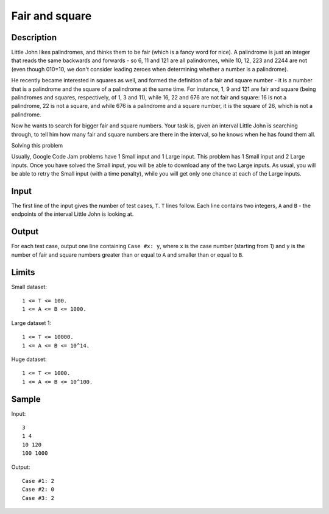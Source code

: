 Fair and square
===============

Description
-----------

Little John likes palindromes, and thinks them to be fair (which is a fancy
word for nice). A palindrome is just an integer that reads the same backwards
and forwards - so 6, 11 and 121 are all palindromes, while 10, 12, 223 and 2244
are not (even though 010=10, we don't consider leading zeroes when determining
whether a number is a palindrome).

He recently became interested in squares as well, and formed the definition of
a fair and square number - it is a number that is a palindrome and the square
of a palindrome at the same time. For instance, 1, 9 and 121 are fair and
square (being palindromes and squares, respectively, of 1, 3 and 11), while 16,
22 and 676 are not fair and square: 16 is not a palindrome, 22 is not a square,
and while 676 is a palindrome and a square number, it is the square of 26,
which is not a palindrome.

Now he wants to search for bigger fair and square numbers. Your task is, given
an interval Little John is searching through, to tell him how many fair and
square numbers are there in the interval, so he knows when he has found them
all.

Solving this problem

Usually, Google Code Jam problems have 1 Small input and 1 Large input. This
problem has 1 Small input and 2 Large inputs. Once you have solved the Small
input, you will be able to download any of the two Large inputs. As usual, you
will be able to retry the Small input (with a time penalty), while you will get
only one chance at each of the Large inputs.

Input
-----

The first line of the input gives the number of test cases, ``T``. ``T`` lines
follow.  Each line contains two integers, ``A`` and ``B`` - the endpoints of
the interval Little John is looking at.


Output
------

For each test case, output one line containing ``Case #x: y``, where ``x`` is
the case number (starting from 1) and ``y`` is the number of fair and square
numbers greater than or equal to ``A`` and smaller than or equal to ``B``.


Limits
------


Small dataset::

    1 <= T <= 100.
    1 <= A <= B <= 1000.

Large dataset 1::

    1 <= T <= 10000.
    1 <= A <= B <= 10^14.

Huge dataset::

    1 <= T <= 1000.
    1 <= A <= B <= 10^100.


Sample
------

Input::

    3
    1 4
    10 120
    100 1000

Output::

    Case #1: 2
    Case #2: 0
    Case #3: 2
